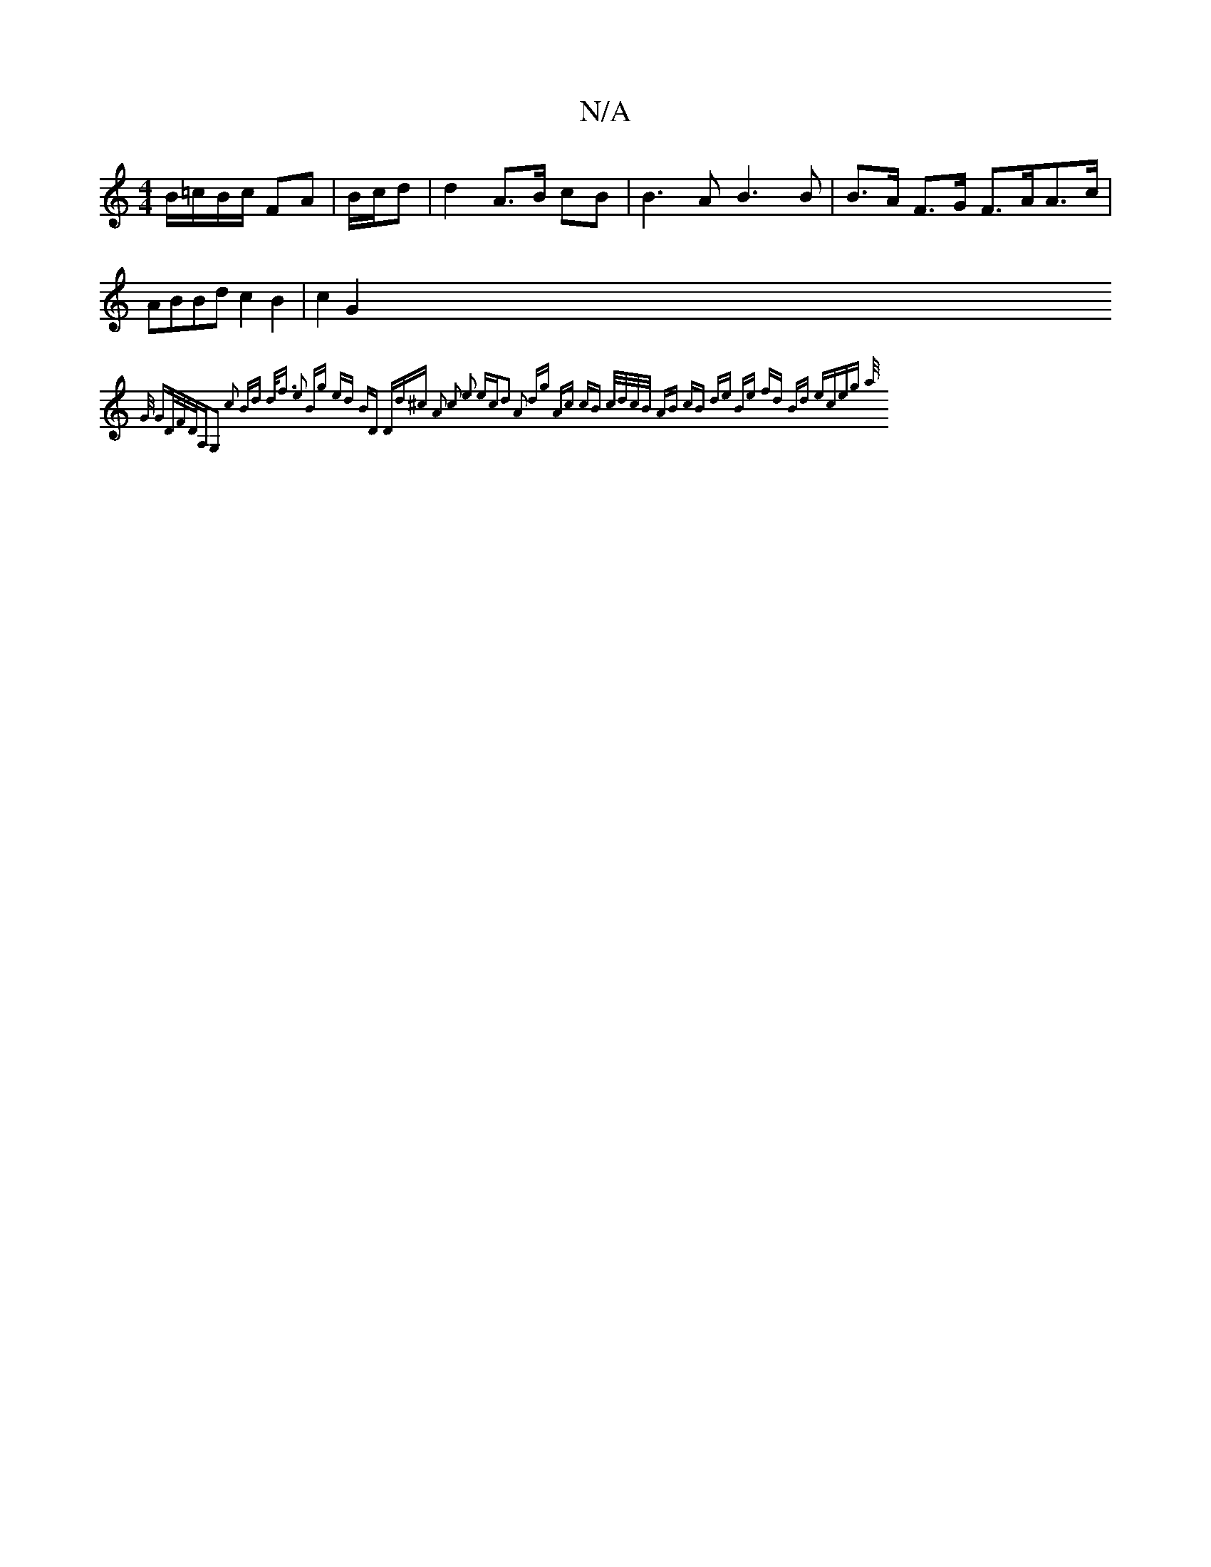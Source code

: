 X:1
T:N/A
M:4/4
R:N/A
K:Cmajor
B/=c/B/c/ FA | B/c/d | d2 A>B cB |B3 A B3 B|B>A F>G F>AA>c | ABBd c2 B2 | c2G2{G/ GD/F/|D/A,G,2 c2 Bd | d<f e2 Bg | ed BD "D"d^c | A2 c2 e2 ec|d2 A2 dg | Ac cB c/d/c/B/ | AB cB de | Be fd Bd | eceg a/
